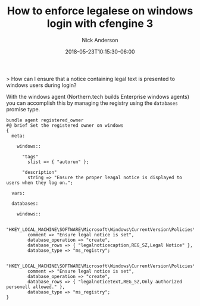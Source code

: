 #+Title: How to enforce legalese on windows login with cfengine 3
#+AUTHOR: Nick Anderson
#+DATE: 2018-05-23T10:15:30-06:00
#+TAGS: cfengine
#+DRAFT: false

> How can I ensure that a notice containing legal text is presented to windows users during login?

With the windows agent (Northern.tech builds Enterprise windows agents) you can
accomplish this by managing the registry using the =databases= promise type.


#+BEGIN_SRC cfengine3 :tangle ./services/autorun/windows-owner.cf
  bundle agent registered_owner
  #@ brief Set the registered owner on windows
  {
    meta:

      windows::

        "tags"
          slist => { "autorun" };

        "description"
          string => "Ensure the proper leagal notice is displayed to users when they log on.";

    vars:

    databases:

      windows::
      
          "HKEY_LOCAL_MACHINE\SOFTWARE\Microsoft\Windows\CurrentVersion\Policies\System"
          comment => "Ensure legal notice is set",
          database_operation => "create",
          database_rows => { "legalnoticecaption,REG_SZ,Legal Notice" },
          database_type => "ms_registry";

          "HKEY_LOCAL_MACHINE\SOFTWARE\Microsoft\Windows\CurrentVersion\Policies\System"
          comment => "Ensure legal notice is set",
          database_operation => "create",
          database_rows => { "legalnoticetext,REG_SZ,Only authorized personell allowed." },
          database_type => "ms_registry";
  }
#+END_SRC
